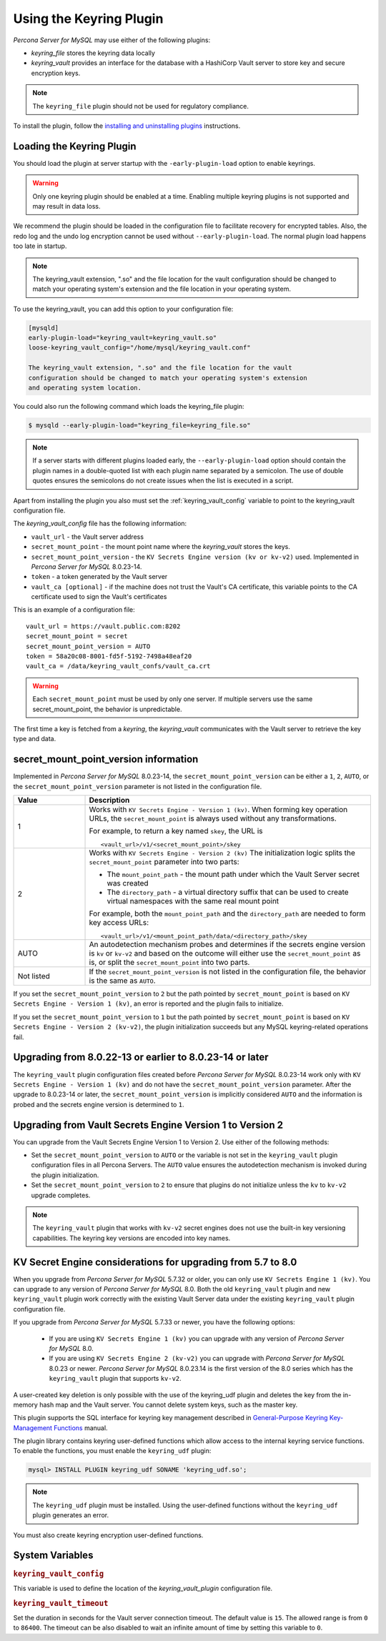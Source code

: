 .. _using-keyring-plugin:

=======================================================
Using the Keyring Plugin
=======================================================

*Percona Server for MySQL* may use either of the following plugins:

*  `keyring_file` stores the keyring data locally

* `keyring_vault` provides an interface for the database with a HashiCorp Vault
  server to store key and secure encryption keys.

.. note::

    The ``keyring_file`` plugin should not be used for regulatory compliance.

To install the plugin, follow the `installing and uninstalling plugins
<https://dev.mysql.com/doc/refman/8.0/en/plugin-loading.html>`__ instructions.

Loading the Keyring Plugin
--------------------------------------------------------------------------------

You should load the plugin at server startup with the ``-early-plugin-load``
option to enable keyrings.

.. warning::

    Only one keyring plugin should be enabled at a time. Enabling multiple
    keyring plugins is not supported and may result in data loss.

We recommend the plugin should be loaded in the configuration file to facilitate
recovery for encrypted tables. Also, the redo log and the undo log encryption cannot
be used without ``--early-plugin-load``. The normal plugin load happens too late
in startup.

.. note::

    The keyring_vault extension, ".so" and the file location for the vault
    configuration should be changed to match your operating system's extension
    and the file location in your operating system.

To use the keyring_vault, you can add this option to your configuration file:

.. code-block:: text

    [mysqld]
    early-plugin-load="keyring_vault=keyring_vault.so"
    loose-keyring_vault_config="/home/mysql/keyring_vault.conf"

    The keyring_vault extension, ".so" and the file location for the vault
    configuration should be changed to match your operating system's extension
    and operating system location.


You could also run the following command which loads the keyring_file plugin:

.. code-block:: bash

   $ mysqld --early-plugin-load="keyring_file=keyring_file.so"



.. note::

     If a server starts with different plugins loaded early, the
     ``--early-plugin-load`` option should contain the plugin names in a
     double-quoted list with each plugin name separated by a semicolon. The
     use of double quotes ensures the semicolons do not create issues when the
     list is executed in a script.

.. seealso::

   *MySQL* Documentation:
      - `Installing a Keyring Plugin
        <https://dev.mysql.com/doc/refman/8.0/en/keyring-installation.html>`__
      - `The ` --early-plugin-load Option
        <https://dev.mysql.com/doc/refman/8.0/en/server-options.html#option_mysqld_early-plugin-load>`__

Apart from installing the plugin you also must set the
:ref:`keyring_vault_config` variable to point to the keyring_vault
configuration file.

The `keyring_vault_config` file has the following information:

* ``vault_url`` - the Vault server address

* ``secret_mount_point`` - the mount point name where the `keyring_vault` stores the keys.

* ``secret_mount_point_version`` - the ``KV Secrets Engine version (kv or kv-v2)`` used. Implemented in *Percona Server for MySQL* 8.0.23-14.

* ``token`` - a token generated by the Vault server

* ``vault_ca [optional]`` - if the machine does not trust the Vault's CA certificate, this variable points to the CA certificate used to sign the Vault's certificates

This is an example of a configuration file: ::

  vault_url = https://vault.public.com:8202
  secret_mount_point = secret
  secret_mount_point_version = AUTO
  token = 58a20c08-8001-fd5f-5192-7498a48eaf20
  vault_ca = /data/keyring_vault_confs/vault_ca.crt

.. warning::

    Each ``secret_mount_point`` must be used by only one server. If multiple
    servers use the same secret_mount_point, the behavior is unpredictable.

The first time a key is fetched from a `keyring`, the `keyring_vault`
communicates with the Vault server to retrieve the key type and data.

secret_mount_point_version information
---------------------------------------

Implemented in *Percona Server for MySQL* 8.0.23-14, the ``secret_mount_point_version``
can be either a ``1``, ``2``, ``AUTO``, or the ``secret_mount_point_version``
parameter is not listed in the configuration file.

.. list-table::
  :widths: 10 40
  :header-rows: 1

  * - Value
    - Description
  * - 1
    - Works with ``KV Secrets Engine - Version 1 (kv)``. When forming key
      operation URLs, the ``secret_mount_point`` is always used without any
      transformations.

      For example, to return a key named ``skey``, the URL is
      ::
      
      <vault_url>/v1/<secret_mount_point>/skey
  * - 2
    - Works with ``KV Secrets Engine - Version 2 (kv)`` The initialization
      logic splits the ``secret_mount_point`` parameter into two parts:
      
      * The ``mount_point_path`` - the mount path under which the Vault Server secret was created
      
      * The ``directory_path`` - a virtual directory suffix that can be used to create virtual namespaces with the same real mount point

      For example, both the ``mount_point_path`` and the ``directory_path`` are needed to
      form key access URLs: ::

      <vault_url>/v1/<mount_point_path/data/<directory_path>/skey

  * - AUTO
    - An autodetection mechanism probes and determines if the secrets engine
      version is ``kv`` or ``kv-v2`` and based on the outcome will either use
      the ``secret_mount_point`` as is, or split the ``secret_mount_point`` into
      two parts.
  * - Not listed
    - If the ``secret_mount_point_version`` is not listed in the configuration file, the behavior is the
      same as ``AUTO``.

If you set the ``secret_mount_point_version`` to ``2`` but the path pointed
by ``secret_mount_point`` is based on ``KV Secrets Engine - Version 1 (kv)``,
an error is reported and the plugin fails to initialize.

If you set the ``secret_mount_point_version`` to ``1`` but the path pointed
by ``secret_mount_point`` is based on ``KV Secrets Engine -
Version 2 (kv-v2)``, the plugin initialization succeeds but any MySQL
keyring-related operations fail.


Upgrading from 8.0.22-13 or earlier to 8.0.23-14 or later
----------------------------------------------------------

The ``keyring_vault`` plugin configuration files created before
*Percona Server for MySQL* 8.0.23-14 work only with ``KV Secrets Engine -
Version 1 (kv)`` and do not have the ``secret_mount_point_version``
parameter. After the upgrade to 8.0.23-14 or later, the
``secret_mount_point_version`` is implicitly considered ``AUTO`` and the
information is probed and the secrets engine version is determined to ``1``.

Upgrading from Vault Secrets Engine Version 1 to Version 2
-----------------------------------------------------------

You can upgrade from the Vault Secrets Engine Version 1 to Version 2.
Use either of the following methods:

- Set the ``secret_mount_point_version`` to ``AUTO`` or the variable is not set in the ``keyring_vault`` plugin configuration files in all Percona Servers. The ``AUTO`` value ensures the autodetection mechanism is invoked during the plugin initialization.

- Set the ``secret_mount_point_version`` to ``2`` to ensure that plugins do not initialize unless the ``kv`` to ``kv-v2`` upgrade completes.

.. note:: The ``keyring_vault`` plugin that works with ``kv-v2`` secret engines does not use the built-in key versioning capabilities. The keyring key versions are encoded into key names.

KV Secret Engine considerations for upgrading from 5.7 to 8.0
---------------------------------------------------------------

When you upgrade from *Percona Server for MySQL* 5.7.32 or older, you can only use
``KV Secrets Engine 1 (kv)``. You can upgrade to any version of
*Percona Server for MySQL* 8.0. Both the old ``keyring_vault`` plugin and new
``keyring_vault`` plugin work correctly with the existing Vault Server
data under the existing ``keyring_vault`` plugin configuration file.

If you upgrade from *Percona Server for MySQL* 5.7.33 or newer, you have the following options:

  - If you are using ``KV Secrets Engine 1 (kv)`` you can upgrade with any version of *Percona Server for MySQL* 8.0.

  - If you are using ``KV Secrets Engine 2 (kv-v2)`` you can upgrade with *Percona Server for MySQL* 8.0.23 or newer. *Percona Server for MySQL* 8.0.23.14 is the first version of the 8.0 series which has the ``keyring_vault`` plugin that supports ``kv-v2``.

A user-created key deletion is only possible with the use of the keyring_udf
plugin and deletes the key from the in-memory hash map and the Vault server.
You cannot delete system keys, such as the master key.

This plugin supports the SQL interface for keyring key management described in
`General-Purpose Keyring Key-Management Functions
<https://dev.mysql.com/doc/refman/8.0/en/keyring-udfs-general-purpose.html>`_
manual.

The plugin library contains keyring user-defined functions which allow
access to the internal keyring service functions. To enable the functions, you
must enable the ``keyring_udf`` plugin:

.. code-block:: MySQL

    mysql> INSTALL PLUGIN keyring_udf SONAME 'keyring_udf.so';

.. note::

    The ``keyring_udf`` plugin must be installed. Using the user-defined functions
    without the ``keyring_udf`` plugin generates an error.

You must also create keyring encryption user-defined functions.

System Variables
--------------------

.. _keyring_vault_config:

.. rubric:: ``keyring_vault_config``

.. list-table::
   :header-rows: 1

 * - Option
     - Description
   * - Command-line
     - ``--keyring-vault-config``
   * - Scope
     - Global
   * - Dynamic
     - Yes
   * - Data type
     - Text
   * - Default
     - 

This variable is used to define the location of the `keyring_vault_plugin`
configuration file.

.. _keyring_vault_timeout:

.. rubric:: ``keyring_vault_timeout``

.. list-table::
   :header-rows: 1

 * - Option
     - Description
   * - Command-line
     - ``--keyring-vault-timeout``
   * - Scope
     - Global
   * - Dynamic
     - Yes
   * - Data type
     - Numeric
   * - Default
     - ``15``

Set the duration in seconds for the Vault server connection timeout. The
default value is ``15``. The allowed range is from ``0`` to ``86400``. The
timeout can be also disabled to wait an infinite amount of time by setting
this variable to ``0``.

.. seealso::

    :ref:`vault`

    :ref:`rotating-master-key`

